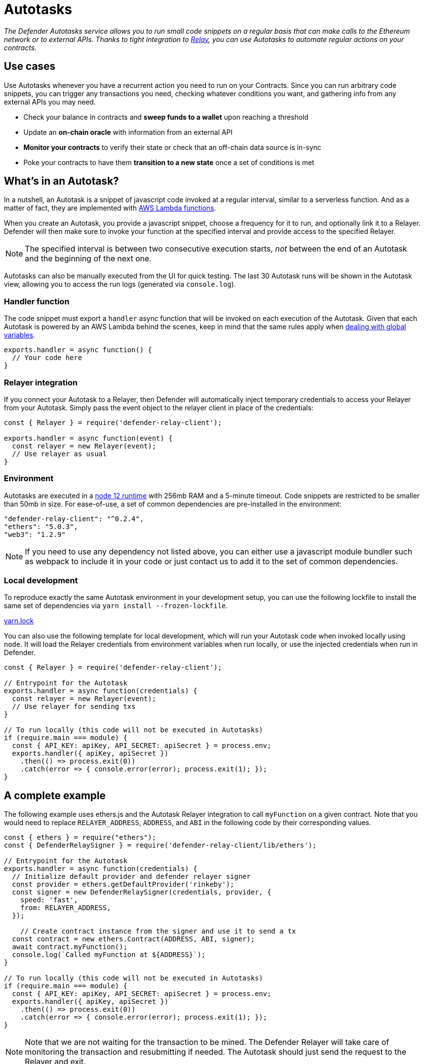 [[autotasks]]
= Autotasks

_The Defender Autotasks service allows you to run small code snippets on a regular basis that can make calls to the Ethereum network or to external APIs. Thanks to tight integration to xref:relay.adoc[Relay], you can use Autotasks to automate regular actions on your contracts._

[[use-cases]]
== Use cases

Use Autotasks whenever you have a recurrent action you need to run on your Contracts. Since you can run arbitrary code snippets, you can trigger any transactions you need, checking whatever conditions you want, and gathering info from any external APIs you may need.

* Check your balance in contracts and *sweep funds to a wallet* upon reaching a threshold
* Update an *on-chain oracle* with information from an external API
* *Monitor your contracts* to verify their state or check that an off-chain data source is in-sync
* Poke your contracts to have them *transition to a new state* once a set of conditions is met

[[whats-in-an-autotask]]
== What's in an Autotask?

In a nutshell, an Autotask is a snippet of javascript code invoked at a regular interval, similar to a serverless function. And as a matter of fact, they are implemented with https://aws.amazon.com/lambda/[AWS Lambda functions].

When you create an Autotask, you provide a javascript snippet, choose a frequency for it to run, and optionally link it to a Relayer. Defender will then make sure to invoke your function at the specified interval and provide access to the specified Relayer.

NOTE: The specified interval is between two consecutive execution starts, _not_ between the end of an Autotask and the beginning of the next one.

Autotasks can also be manually executed from the UI for quick testing. The last 30 Autotask runs will be shown in the Autotask view, allowing you to access the run logs (generated via `console.log`).

[[handler-function]]
=== Handler function

The code snippet must export a `handler` async function that will be invoked on each execution of the Autotask. Given that each Autotask is powered by an AWS Lambda behind the scenes, keep in mind that the same rules apply when https://docs.aws.amazon.com/lambda/latest/dg/runtimes-context.html[dealing with global variables].

[source,jsx]
----
exports.handler = async function() {
  // Your code here
}
----

[[relayer-integration]]
=== Relayer integration

If you connect your Autotask to a Relayer, then Defender will automatically inject temporary credentials to access your Relayer from your Autotask. Simply pass the event object to the relayer client in place of the credentials:

[source,jsx]
----
const { Relayer } = require('defender-relay-client');
 
exports.handler = async function(event) {
  const relayer = new Relayer(event);
  // Use relayer as usual
}
----

[[environment]]
=== Environment

Autotasks are executed in a https://nodejs.org/dist/latest-v12.x/docs/api/[node 12 runtime] with 256mb RAM and a 5-minute timeout. Code snippets are restricted to be smaller than 50mb in size. For ease-of-use, a set of common dependencies are pre-installed in the environment:

[source,jsx]
----
"defender-relay-client": "^0.2.4",
"ethers": "5.0.3",
"web3": "1.2.9"
----

NOTE: If you need to use any dependency not listed above, you can either use a javascript module bundler such as webpack to include it in your code or just contact us to add it to the set of common dependencies.

[[local-development]]
=== Local development

To reproduce exactly the same Autotask environment in your development setup, you can use the following lockfile to install the same set of dependencies via `yarn install --frozen-lockfile`.

link:Autotasks%203713f348105241fc880316cb2307a9ad/yarn.lock[yarn.lock]

You can also use the following template for local development, which will run your Autotask code when invoked locally using `node`. It will load the Relayer credentials from environment variables when run locally, or use the injected credentials when run in Defender.

[source,jsx]
----
const { Relayer } = require('defender-relay-client');

// Entrypoint for the Autotask
exports.handler = async function(credentials) {
  const relayer = new Relayer(event);
  // Use relayer for sending txs
}

// To run locally (this code will not be executed in Autotasks)
if (require.main === module) {
  const { API_KEY: apiKey, API_SECRET: apiSecret } = process.env;
  exports.handler({ apiKey, apiSecret })
    .then(() => process.exit(0))
    .catch(error => { console.error(error); process.exit(1); });
}
----

[[a-complete-example]]
== A complete example

The following example uses ethers.js and the Autotask Relayer integration to call `myFunction` on a given contract. Note that you would need to replace `RELAYER_ADDRESS`, `ADDRESS`, and `ABI` in the following code by their corresponding values.

[source,jsx]
----
const { ethers } = require("ethers");
const { DefenderRelaySigner } = require('defender-relay-client/lib/ethers');

// Entrypoint for the Autotask
exports.handler = async function(credentials) {
  // Initialize default provider and defender relayer signer
  const provider = ethers.getDefaultProvider('rinkeby');
  const signer = new DefenderRelaySigner(credentials, provider, { 
    speed: 'fast', 
    from: RELAYER_ADDRESS,
  });

    // Create contract instance from the signer and use it to send a tx
  const contract = new ethers.Contract(ADDRESS, ABI, signer);
  await contract.myFunction();
  console.log(`Called myFunction at ${ADDRESS}`);
}

// To run locally (this code will not be executed in Autotasks)
if (require.main === module) {
  const { API_KEY: apiKey, API_SECRET: apiSecret } = process.env;
  exports.handler({ apiKey, apiSecret })
    .then(() => process.exit(0))
    .catch(error => { console.error(error); process.exit(1); });
}
----

NOTE: Note that we are not waiting for the transaction to be mined. The Defender Relayer will take care of monitoring the transaction and resubmitting if needed. The Autotask should just send the request to the Relayer and exit.

[[security-considerations]]
== Security considerations

Each Autotask is implemented as a separate AWS Lambda, ensuring strong separation among each individual Autotask and across Defender tenants.

Autotasks are restricted via Identity and Access Management to have zero access to the Defender internal infrastructure. The only exception is that an Autotask may access its linked Relayer, which is negotiated via temporary credentials injected by the Defender Autotask service upon each execution. Still, the Autotask can only call the Relayer exposed methods and has no direct access to the backing private key.

[[coming-up]]
== Coming up...

We want to simplify uploading code to an Autotask, so we are experimenting with console-based approaches that can be called from a development environment or hooked into a CD pipeline to ensure your Autotasks are always up to date. Let us know if you have anything in mind!
